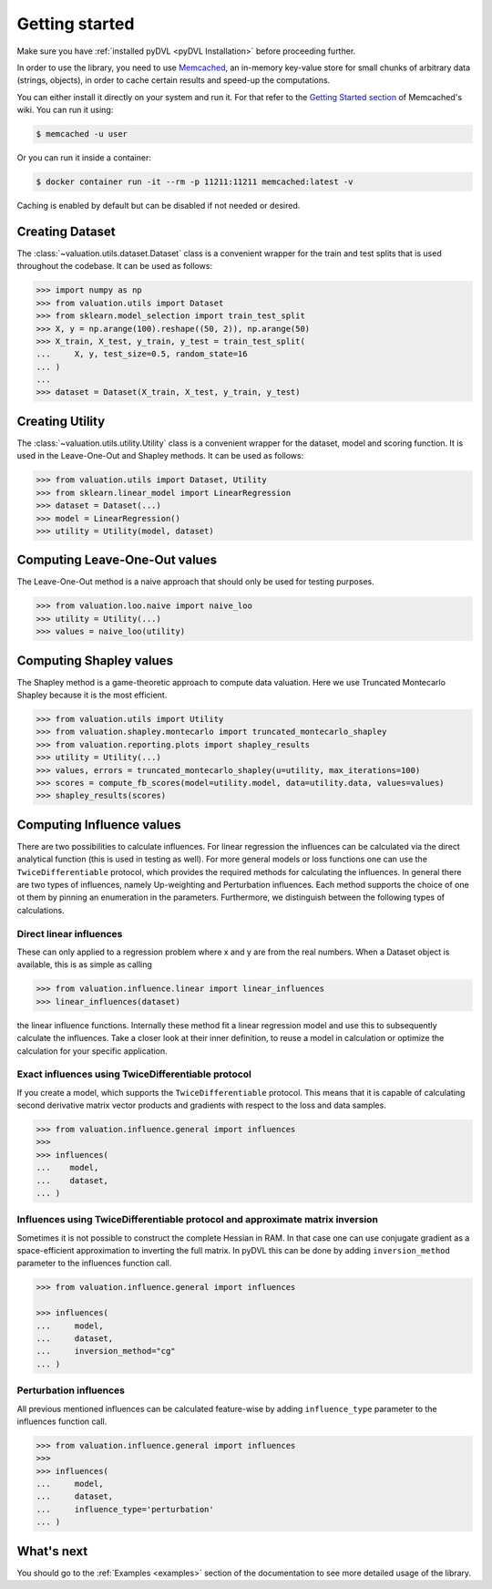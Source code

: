.. _getting started:

===============
Getting started
===============

Make sure you have :ref:`installed pyDVL <pyDVL Installation>` before proceeding further.

In order to use the library, you need to use `Memcached <https://memcached.org/>`_,
an in-memory key-value store for small chunks of arbitrary data (strings, objects),
in order to cache certain results and speed-up the computations.

You can either install it directly on your system and run it. For that refer to the
`Getting Started section <https://github.com/memcached/memcached/wiki#getting-started>`_
of Memcached's wiki. You can run it using:

.. code-block:: shell

   $ memcached -u user

Or you can run it inside a container:

.. code-block:: shell

    $ docker container run -it --rm -p 11211:11211 memcached:latest -v

Caching is enabled by default but can be disabled if not needed or desired.

Creating Dataset
================

The :class:`~valuation.utils.dataset.Dataset` class is a convenient wrapper
for the train and test splits that is used throughout the codebase. It can be used as follows:

.. code-block:: python

   >>> import numpy as np
   >>> from valuation.utils import Dataset
   >>> from sklearn.model_selection import train_test_split
   >>> X, y = np.arange(100).reshape((50, 2)), np.arange(50)
   >>> X_train, X_test, y_train, y_test = train_test_split(
   ...     X, y, test_size=0.5, random_state=16
   ... )
   ...
   >>> dataset = Dataset(X_train, X_test, y_train, y_test)


Creating Utility
================

The :class:`~valuation.utils.utility.Utility` class is a convenient wrapper
for the dataset, model and scoring function. It is used in the Leave-One-Out and Shapley methods.
It can be used as follows:

.. code-block:: python

   >>> from valuation.utils import Dataset, Utility
   >>> from sklearn.linear_model import LinearRegression
   >>> dataset = Dataset(...)
   >>> model = LinearRegression()
   >>> utility = Utility(model, dataset)


Computing Leave-One-Out values
==============================

The Leave-One-Out method is a naive approach that should only be used for testing purposes.

.. code-block:: python

   >>> from valuation.loo.naive import naive_loo
   >>> utility = Utility(...)
   >>> values = naive_loo(utility)


Computing Shapley values
========================

The Shapley method is a game-theoretic approach to compute data valuation.
Here we use Truncated Montecarlo Shapley because it is the most efficient.

.. code-block:: python

   >>> from valuation.utils import Utility
   >>> from valuation.shapley.montecarlo import truncated_montecarlo_shapley
   >>> from valuation.reporting.plots import shapley_results
   >>> utility = Utility(...)
   >>> values, errors = truncated_montecarlo_shapley(u=utility, max_iterations=100)
   >>> scores = compute_fb_scores(model=utility.model, data=utility.data, values=values)
   >>> shapley_results(scores)


Computing Influence values
==========================

There are two possibilities to calculate influences. For linear regression the influences can be calculated via the
direct analytical function (this is used in testing as well). For more general models or loss functions
one can use the ``TwiceDifferentiable`` protocol, which provides the required methods for calculating the influences.
In general there are two types of influences, namely Up-weighting and Perturbation influences. Each method supports
the choice of one ot them by pinning an enumeration in the parameters. Furthermore, we distinguish between the following types of calculations.

Direct linear influences
------------------------

These can only applied to a regression problem where x and y are from the real numbers. When
a Dataset object is available, this is as simple as calling

.. code-block:: python

   >>> from valuation.influence.linear import linear_influences
   >>> linear_influences(dataset)


the linear influence functions. Internally these method fit a linear regression model and use this
to subsequently calculate the influences. Take a closer look at their inner definition, to reuse a model
in calculation or optimize the calculation for your specific application.

Exact influences using TwiceDifferentiable protocol
---------------------------------------------------

If you create a model, which supports the ``TwiceDifferentiable`` protocol. This means that it is
capable of calculating second derivative matrix vector products and gradients with respect to the
loss and data samples.

.. code-block:: python

   >>> from valuation.influence.general import influences
   >>>
   >>> influences(
   ...    model,
   ...    dataset,
   ... )


Influences using TwiceDifferentiable protocol and approximate matrix inversion
------------------------------------------------------------------------------

Sometimes it is not possible to construct the complete Hessian in RAM.
In that case one can use conjugate gradient as a space-efficient
approximation to inverting the full matrix. In pyDVL this can be done
by adding ``inversion_method`` parameter to the influences function call.


.. code-block:: python

   >>> from valuation.influence.general import influences

   >>> influences(
   ...     model,
   ...     dataset,
   ...     inversion_method="cg"
   ... )


Perturbation influences
-----------------------

All previous mentioned influences can be calculated feature-wise by adding ``influence_type`` parameter
to the influences function call.

.. code-block:: python

   >>> from valuation.influence.general import influences
   >>>
   >>> influences(
   ...     model,
   ...     dataset,
   ...     influence_type='perturbation'
   ... )

What's next
===========

You should go to the :ref:`Examples <examples>` section of the documentation
to see more detailed usage of the library.
